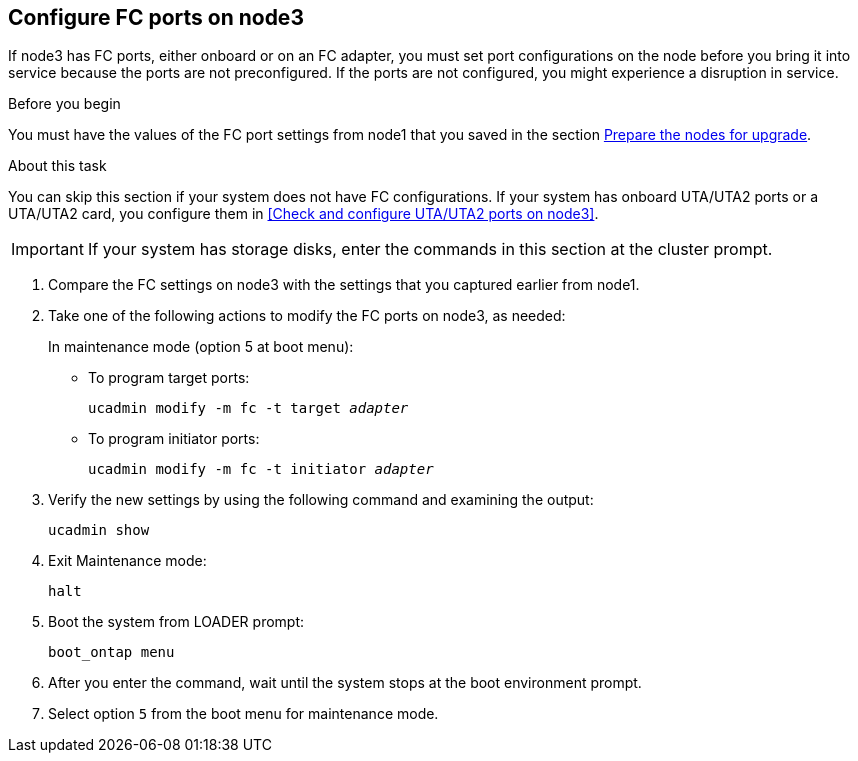 == Configure FC ports on node3

If node3 has FC ports, either onboard or on an FC adapter, you must set port configurations on the node before you bring it into service because the ports are not preconfigured. If the ports are not configured, you might experience a disruption in service.

.Before you begin

You must have the values of the FC port settings from node1 that you saved in the section link:prepare_nodes_for_upgrade.html[Prepare the nodes for upgrade].

.About this task

You can skip this section if your system does not have FC configurations. If your system has onboard UTA/UTA2 ports or a UTA/UTA2 card, you configure them in <<Check and configure UTA/UTA2 ports on node3>>.

IMPORTANT: If your system has storage disks, enter the commands in this section at the cluster prompt.

. [[step1]]Compare the FC settings on node3 with the settings that you captured earlier from node1.
. [[step2]]Take one of the following actions to modify the FC ports on node3, as needed:
+
In maintenance mode (option 5 at boot menu):
+
* To program target ports:
+
`ucadmin modify -m fc -t target _adapter_`
+
* To program initiator ports:
+
`ucadmin modify -m fc -t initiator _adapter_`


. [[step3]]Verify the new settings by using the following command and examining the output:
+
`ucadmin show`

. [[step4]]Exit Maintenance mode:
+
`halt`

. Boot the system from LOADER prompt:
+
`boot_ontap menu`

. [[step6]]After you enter the command, wait until the system stops at the boot environment prompt.

. Select option `5` from the boot menu for maintenance mode.
